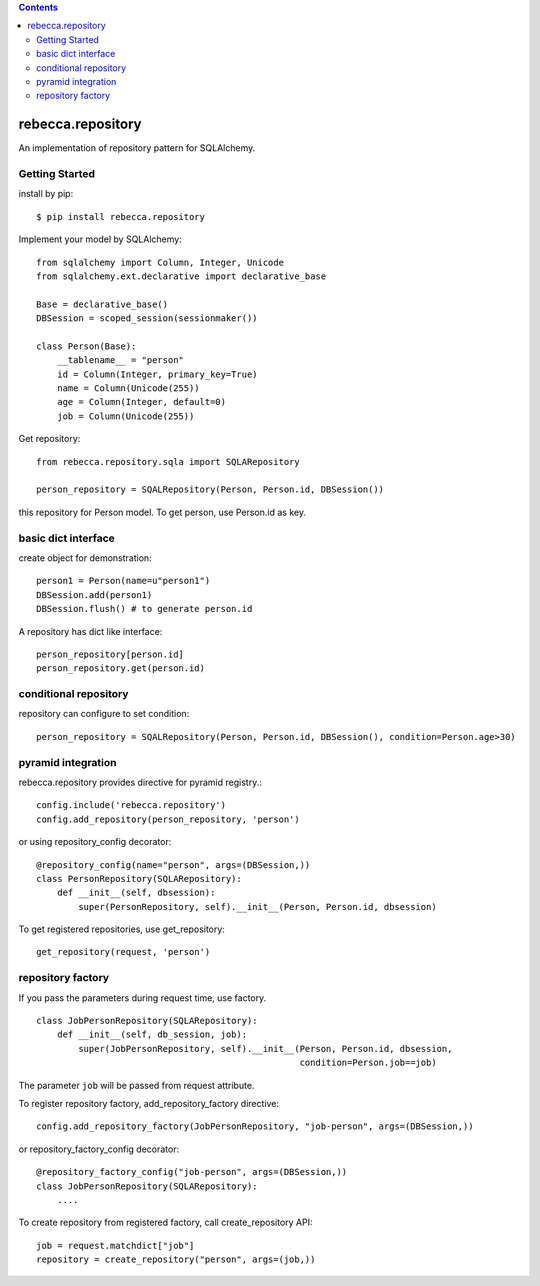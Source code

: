.. contents::

.. image:: https://travis-ci.org/rebeccaframework/rebecca.repository.png?branch=master
   :target: https://travis-ci.org/rebeccaframework/rebecca.repository

rebecca.repository
===========================

An implementation of repository pattern for SQLAlchemy.


Getting Started
-------------------------------

install by pip::

  $ pip install rebecca.repository


Implement your model by SQLAlchemy::

  from sqlalchemy import Column, Integer, Unicode
  from sqlalchemy.ext.declarative import declarative_base

  Base = declarative_base()
  DBSession = scoped_session(sessionmaker())

  class Person(Base):
      __tablename__ = "person"
      id = Column(Integer, primary_key=True)
      name = Column(Unicode(255))
      age = Column(Integer, default=0)
      job = Column(Unicode(255))

Get repository::

  from rebecca.repository.sqla import SQLARepository

  person_repository = SQALRepository(Person, Person.id, DBSession())

this repository for Person model.
To get person, use Person.id as key.

basic dict interface
---------------------------------------

create object for demonstration::

  person1 = Person(name=u"person1")
  DBSession.add(person1)
  DBSession.flush() # to generate person.id


A repository has dict like interface::

  person_repository[person.id]
  person_repository.get(person.id)


conditional repository
------------------------------------------

repository can configure to set condition::

  person_repository = SQALRepository(Person, Person.id, DBSession(), condition=Person.age>30)


pyramid integration
----------------------------------------------

rebecca.repository provides directive for pyramid registry.::

  config.include('rebecca.repository')
  config.add_repository(person_repository, 'person')

or using repository_config decorator::

  @repository_config(name="person", args=(DBSession,))
  class PersonRepository(SQLARepository):
      def __init__(self, dbsession):
          super(PersonRepository, self).__init__(Person, Person.id, dbsession)

To get registered repositories, use get_repository::

  get_repository(request, 'person')


repository factory
---------------------------------------------------------

If you pass the parameters during request time, use factory.

::

  class JobPersonRepository(SQLARepository):
      def __init__(self, db_session, job):
          super(JobPersonRepository, self).__init__(Person, Person.id, dbsession,
                                                    condition=Person.job==job)


The parameter ``job`` will be passed from request attribute.

To register repository factory, add_repository_factory directive::

  config.add_repository_factory(JobPersonRepository, "job-person", args=(DBSession,))

or repository_factory_config decorator::

  @repository_factory_config("job-person", args=(DBSession,))
  class JobPersonRepository(SQLARepository):
      ....


To create repository from registered factory, call create_repository API::

  job = request.matchdict["job"]
  repository = create_repository("person", args=(job,))